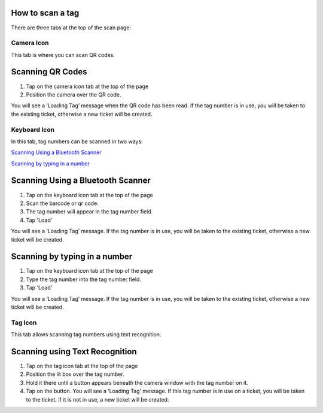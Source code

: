 
*****************
How to scan a tag
*****************

There are three tabs at the top of the scan page:

Camera Icon
-----------

.. image:: /_static/components/images/qr-camera-tab.png
  :width: 400
  :align: center

This tab is where you can scan QR codes.

*****************
Scanning QR Codes
*****************

1. Tap on the camera icon tab at the top of the page
2. Position the camera over the QR code.

You will see a ‘Loading Tag’ message when the QR code has been read. If the tag
number is in use, you will be taken to the existing ticket, otherwise a new
ticket will be created.

.. image:: /_static/components/images/scanning-qr-code.jpeg
  :width: 400
  :align: center

Keyboard Icon
-------------

.. image:: /_static/components/images/qr-keyboard-tab.png
  :width: 400
  :align: center

In this tab, tag numbers can be scanned in two ways:

`Scanning Using a Bluetooth Scanner`_

`Scanning by typing in a number`_


**********************************
Scanning Using a Bluetooth Scanner
**********************************

1. Tap on the keyboard icon tab at the top of the page
2. Scan the barcode or qr code.
3. The tag number will appear in the tag number field.
4. Tap 'Load'

You will see a ‘Loading Tag’ message. If the tag number is in use, you will be
taken to the existing ticket, otherwise a new ticket will be created.

******************************
Scanning by typing in a number
******************************

1. Tap on the keyboard icon tab at the top of the page
2. Type the tag number into the tag number field.
3. Tap 'Load'

You will see a ‘Loading Tag’ message. If the tag number is in use, you will be
taken to the existing ticket, otherwise a new ticket will be created.

.. image:: /_static/components/images/type-number-manually.png
  :width: 400
  :align: center

Tag Icon
--------

.. image:: /_static/components/images/qr-ocr-tab.png
  :width: 400
  :align: center

This tab allows scanning tag numbers using text recognition.

*******************************
Scanning using Text Recognition
*******************************

1. Tap on the tag icon tab at the top of the page
2. Position the lit box over the tag number.
3. Hold it there until a button appears beneath the camera window with the tag
   number on it.
4. Tap on the button. You will see a ‘Loading Tag’ message. If this tag number
   is in use on a ticket, you will be taken to the ticket.  If it is not in use,
   a new ticket will be created.

.. image:: /_static/components/images/scanning-ocr-tag.jpeg
 :width: 400
 :align: center

